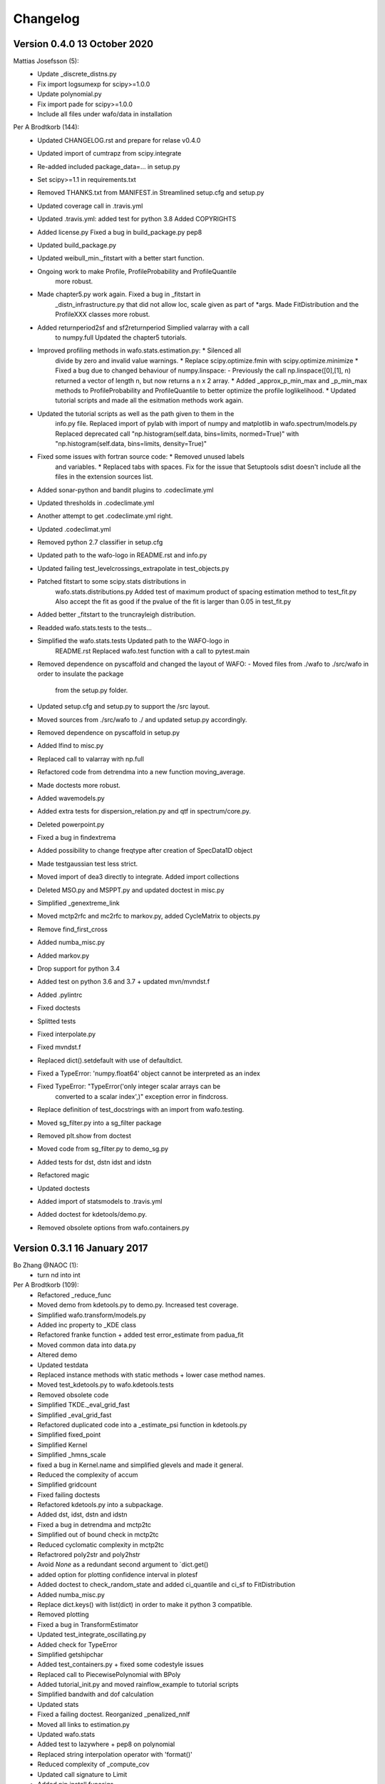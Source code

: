 =========
Changelog
=========

Version 0.4.0 13 October 2020
=============================

Mattias Josefsson (5):
      * Update _discrete_distns.py
      * Fix import logsumexp for scipy>=1.0.0
      * Update polynomial.py
      * Fix import pade for scipy>=1.0.0
      * Include all files under wafo/data in installation

Per A Brodtkorb (144):
      * Updated CHANGELOG.rst and prepare for relase v0.4.0
      * Updated import of cumtrapz from scipy.integrate
      * Re-added included package_data=... in setup.py
      * Set scipy>=1.1 in requirements.txt
      * Removed THANKS.txt from MANIFEST.in Streamlined setup.cfg and setup.py
      * Updated coverage call in .travis.yml
      * Updated .travis.yml: added test for python 3.8 Added COPYRIGHTS
      * Added license.py Fixed a bug in build_package.py pep8
      * Updated build_package.py
      * Updated weibull_min._fitstart with a better start function.
      * Ongoing work to make Profile, ProfileProbability and ProfileQuantile
         more robust.
      * Made chapter5.py work again. Fixed a bug in _fitstart in
         _distn_infrastructure.py that did not allow loc, scale given as part of
         *args. Made FitDistribution and the ProfileXXX classes more robust.
      * Added returnperiod2sf and sf2returnperiod Simplied valarray with a call
         to numpy.full Updated the chapter5 tutorials.
      * Improved profiling methods in wafo.stats.estimation.py:  * Silenced all
         divide by zero and invalid value warnings.  * Replace
         scipy.optimize.fmin with scipy.optimize.minimize  * Fixed a bug due to
         changed behaviour of numpy.linspace:   - Previously the call
         np.linspace([0],[1], n)  returned a vector of length n, but now returns
         a n x 2  array.  * Added _approx_p_min_max and _p_min_max methods to
         ProfileProbability and ProfileQuantile to better optimize the profile
         loglikelihood.  * Updated tutorial scripts and made all the esitmation
         methods work again.
      * Updated the tutorial scripts as well as the path given to them in the
         info.py file. Replaced import of pylab with import of numpy and
         matplotlib in wafo.spectrum/models.py Replaced deprecated call
         "np.histogram(self.data, bins=limits, normed=True)" with
         "np.histogram(self.data, bins=limits, density=True)"
      * Fixed some issues with fortran source code:   * Removed unused labels
         and variables.   * Replaced tabs with spaces. Fix for the issue that
         Setuptools sdist doesn't include all the files in the extension sources
         list.
      * Added sonar-python and bandit plugins to .codeclimate.yml
      * Updated thresholds in .codeclimate.yml
      * Another attempt to get .codeclimate.yml right.
      * Updated .codeclimat.yml
      * Removed python 2.7 classifier in setup.cfg
      * Updated path to the wafo-logo in README.rst and info.py
      * Updated failing test_levelcrossings_extrapolate in test_objects.py
      * Patched fitstart to some scipy.stats distributions in
         wafo.stats.distributions.py Added test of maximum product of spacing
         estimation method to test_fit.py Also accept the fit as good if the
         pvalue of the fit is larger than 0.05 in test_fit.py
      * Added better _fitstart to the truncrayleigh distribution.
      * Readded wafo.stats.tests to the tests...
      * Simplified the wafo.stats.tests Updated path to the WAFO-logo in
         README.rst Replaced wafo.test function with a call to pytest.main
      * Removed dependence on pyscaffold and changed the layout of WAFO:   
        - Moved files from ./wafo to ./src/wafo in order to insulate the package
          from the setup.py folder.   
      * Updated setup.cfg and setup.py to support the /src layout.   
      * Moved sources from ./src/wafo to ./ and updated setup.py accordingly.   
      * Removed dependence on pyscaffold in setup.py
      * Added lfind to misc.py 
      * Replaced call to valarray with np.full 
      * Refactored code from detrendma into a new function moving_average. 
      * Made doctests more robust.
      * Added wavemodels.py
      * Added extra tests for dispersion_relation.py and qtf in spectrum/core.py.  
      * Deleted powerpoint.py
      * Fixed a bug in findextrema
      * Added possibility to change freqtype after creation of SpecData1D object
      * Made testgaussian test less strict.
      * Moved import of dea3 directly to integrate. Added import collections
      * Deleted MSO.py and MSPPT.py and updated doctest in misc.py
      * Simplified _genextreme_link
      * Moved mctp2rfc and mc2rfc to markov.py, added CycleMatrix to objects.py
      * Remove find_first_cross
      * Added numba_misc.py
      * Added markov.py
      * Drop support for python 3.4
      * Added test on python 3.6 and 3.7 + updated mvn/mvndst.f
      * Added .pylintrc
      * Fixed doctests
      * Splitted tests
      * Fixed interpolate.py
      * Fixed mvndst.f
      * Replaced dict().setdefault with use of defaultdict.
      * Fixed a TypeError: 'numpy.float64' object cannot be interpreted as an index
      * Fixed TypeError: "TypeError('only integer scalar arrays can be
         converted to a scalar index',)" exception error in findcross.
      * Replace definition of test_docstrings with an import from wafo.testing.
      * Moved sg_filter.py into a sg_filter package
      * Removed plt.show from doctest
      * Moved code from sg_filter.py to demo_sg.py
      * Added tests for dst, dstn idst and idstn
      * Refactored magic
      * Updated doctests
      * Added import of statsmodels to .travis.yml
      * Added doctest for kdetools/demo.py. 
      * Removed obsolete options from wafo.containers.py

Version 0.3.1 16 January 2017 
=============================
Bo Zhang @NAOC (1):
      * turn nd into int

Per A Brodtkorb (109):
      * Refactored _reduce_func
      * Moved demo from kdetools.py to demo.py. Increased test coverage.
      * Simplified wafo.transform/models.py
      * Added inc property to _KDE class
      * Refactored franke function + added test error_estimate from padua_fit
      * Moved common data into data.py
      * Altered demo
      * Updated testdata      
      * Replaced instance methods with static methods + lower case method names.
      * Moved test_kdetools.py to wafo.kdetools.tests
      * Removed obsolete code
      * Simplified TKDE._eval_grid_fast
      * Simplified _eval_grid_fast
      * Refactored duplicated code into a _estimate_psi function in kdetools.py
      * Simplified fixed_point
      * Simplified Kernel
      * Simplified _hmns_scale
      * fixed a bug in Kernel.name and simplified glevels and made it general.
      * Reduced the complexity of accum
      * Simplified gridcount
      * Fixed failing doctests
      * Refactored kdetools.py into a subpackage. 
      * Added dst, idst, dstn and idstn
      * Fixed a bug in detrendma and mctp2tc
      * Simplified out of bound check in mctp2tc
      * Reduced cyclomatic complexity in mctp2tc
      * Refactrored poly2str and poly2hstr
      * Avoid `None` as a redundant second argument to `dict.get()
      * added option for plotting confidence interval in plotesf
      * Added doctest to check_random_state and added ci_quantile and ci_sf to FitDistribution
      * Added numba_misc.py
      * Replace dict.keys() with list(dict) in order to make it python 3 compatible.
      * Removed plotting
      * Fixed a bug in TransformEstimator
      * Updated test_integrate_oscillating.py
      * Added check for TypeError
      * Simplified getshipchar
      * Added test_containers.py + fixed some codestyle issues
      * Replaced call to PiecewisePolynomial with BPoly
      * Added tutorial_init.py and moved rainflow_example to tutorial scripts
      * Simplified bandwith and dof calculation
      * Updated stats
      * Fixed a failing doctest. Reorganized _penalized_nnlf
      * Moved all links to estimation.py
      * Updated wafo.stats
      * Added test to lazywhere + pep8 on polynomial
      * Replaced string interpolation operator with 'format()'
      * Reduced complexity of _compute_cov
      * Updated call signature to Limit
      * Added pip install funcsigs
      * Ongoing work to simplify estimation
      * Simplified _nlogps
      * Simplified PlotData in containers.py
      * Simplified TKDE class
      * Refactored code in _get_g
      * Refactored code into _estimate_psi function
      * replace `not ... is` with `is not` + renamed misspelled test
      * Fixed a bug on comput_cov
      * Fixed a bug in ProfileQuantile and ProfileProbability
      * Try to silence optimizer.
      * Added rainflow_example.py
      * Added Getting started section to readme.
      * Fixed a bug in histogram
      * Added link functions to genextreme, exponweib
      * Fixed cmat2nt for kind=1
      * Added doctests to stirlerr
      * added nt2cmat and cmat2nt
      * updated spectrum.core
      * added import of pil in .travis, removed plots
      * Fixed a bug in kdetools
      * Added MSO.py and MSPPT.py to collect_ignore
      * Updated .travis.yml and setup.cfg
      * Added newest numdifftools
      * removed tox.ini
      * added integrate ocscilating + added doctest to .travis
      * Fixed failing test for piecewise
      * added --doctest-modules
      * Deleted namedtuple, fixed bug in piecewise
      * Added image to code-climate

Version 0.2.1 May 22 2016
=========================

Per A Brodtkorb (47):                                                                                                         
     * Removed tabs from c_functions.c refaactored quadgr
     * added test_sg_filter.py                                                                                               
     * pep8
     * Simplified delete_text_object
     * updated SmoothNd
     * Refactored smoothn into SmoothNd and _Filter classes
     * updated Kalman and HampelFilter
     * Simplified HampelFilter
     * Removed unused code and added test for shiftdim
     * Removed duplicated dea3 from integrate and misc.py import from
         numdifftools.extrapolate.dea3 instead pepified
     * Simplified common_shape
     * refactored findrfc
     * Deleted misc.hypgf function 
     * Refactored:  misc.findoutliers objects.TimeSeries.wave_periods
     * Added files: .codeclimate.yml test_bitwise.py test_dct_pack.py
     * Added wafo-logo to README.rst
     * Made test_integrate.py more robust
     * Replaced iteritems with a python 3 compatible iterable dict items.
     * Made sure arrays used as indices is of integer type
     * Made code python 3 compatible: Replaced round with numpy.round
     * made code python 3 compatible: Replaced xrange with range and map with list comprehension
     * Added from __future__ absolute_import
     * Deleted obsolete magic.py
     * Deleted wafodata.py
     * Made print statements python 3 compatible
     * Restored c_functions.c
     * removed test_numpy_utils.py + pepified test_trdata + disabled plot in test_specdata1d.py
     * Deleted obsolete test folder, numpy_utils.py + tests more robust
     * Updated tox.ini
     * Small refactoring FitDistribution
     * Added _util.py + fixed a bug in test_fit.py
     * Added numpy_utils.py
     * Added padua.py
     * Replaced sub2index and index2sub with calls to np.ravel_multi_index and np.unravel_index, respectively.
     * Added chebfit_dct chebvandernd chebfitnd chebvalnd chebgridnd
     * Replaced dct with call to scipy.fftpack.dct
     * build extensions for windows
     * Deleted c_library.pyd
     * Renamed c_codes -> c_library
     * Made doctests more robust
     * compiled fortran/c-code for windows pep8 
     * Moved smoothn from kdetools to sg_filter.py 
     * Simplified sg_filter.py, dctpack.py and added autumn.gif
     * Simplified interpolations and made dea3 more robust
     * Deleted statsmodels
     * Added fix for genpareto.logpdf
     * added test_estimation.py and test_continuous_extra.py
     * Fixed more bugs in distributions.py
     * Updated from wafo.stats from scipy.stats
     * Updated tutorial ipython notebook scripts
     * Fixed a bug in dispersion_idx
     * Compiled on win7 64 bit
     * Refactored Profile
     * fix ticket 1131
     * Improved beta distribution
     * moved test/test_dispersion_relation.py to the wave_theory/test
     * Added magic.py
     * Renamed test_all.py to nose_all.py
     * Updated to most recent scipy.stats.distributions
     * vectorizing depth as well in w2k
     * Generalized magic
     * Added magic square
     * Added pychip.py
     * Updated kreg_demo3
     * refactored parts of kreg_demo2 into kreg_demo3 and _get_data
     * Added SavitzkyGolay class to sg_filter.py Refined confidence intervals
         in kreg_demo2 in kdetools.py
     * Better confidence interval in kreg_demo2
     * Added savitzky_golay savitzky_golay_piecewise sgolay2d Added evar Added
         some work in progress
     * Fixed a bug in KRegression
     * Small updates
     * Added fig.py Fixed a bug in RegLogit Added epcolor and tallibing to graphutil.py
     * Fixed some bugs in RegLogit (still bugs left)
     * Added improved Sheater-Jones plugin estimate of the smoothing parameter
     * Replaced dct and idct with a call to the ones in scipy.fftpack. 
     * Added n-dimensional  version dctn and idctn to dctpack.py
     * Added dctn and idctn
     * Added kernel regression
     * Made interpolation more general and faster in TKDE._eval_grid_fast
     * Fixed some bugs
     * Fixed some bugs in kdetools.py + added more tests in test/test_kdetools.py
     * Added alternative version of  scikits statsmodels
     * Updated distributions.py according to the latest updates in scipy.stats.distributions.py
     * Small extension to plot2d
     * Added mctp2rfc to misc.py Fixed a bug in qlevels and cltext
     * Started work on SpecData1D.to_mmt_pdf
     * Fixed bugs in cov2mmpdfreg_intfc.f
     * Successfully made an interface to mregmodule. It still remains to check that it is correct.
     * Translated matlab tran function into a TransferFunction class
     * added import of k2w from dispersion_relation.py
     * Updated help header
     * Added qlevels2 + possibility to calculate weighted percentile
     * Added percentile
     * Added more work to LevelCrossings.extrapolate (not finished yet)
     * Copied stineman_interp from pylab to interpolate.py and fixed the
        annoying dividing by zero warnings.
     * misc fixes
     * added fourier (not finished) added TurningPoints.rainflow_filter
         +translated some parts of chapter4.py
     * updated __all__ attributes in modules
     * Made a baseclass _KDE for KDE  and TKDE + updated tests
     * Added bitwise operators
     * Fixed a bug in kde.eval_grid_fast + updated tests
     * Added test_distributions.py updated test_estimation.py
     * Fixed Scipy-ticket #1131:  ppf for Lognormal fails on array-like 'loc' or 'scale'

david.verelst (7):
     * ignore import error for fig.py: depends on windows only libraries
     * updated builds for Linux 64bit
     * build commands Linux: use python or python2
     * References and BSD license for Nieslony's rainflow algorithm
     * Nieslony's ASTM rainflow counting algorithm. Partially integrated, no
        support for the CyclePairs object yet.
     * More robust way to determine f2py call in /sources/c_codes/build_all.py,
        etc scripts
     * build_all.py scripts in source now call to f2py2.6 on posix systems
         (this might give issues on other installation, for instance when it is
         f2py, f2yp2.7, etc). On nt (windows) it remains f2py.py. The general
         setup.py and build_all.py scripts now copies the .so compiled libraries
         when on posix platform, on nt (windows) these are the .pyd files

davidovitch (13):
      * remove trailing white spaces in README
      * added installation section in README
      * add *.mod to .gitignore
      * merge re-organisation of sources, pip installable setup.py, see issue
         #14
      * change library names: lib will added as prefix automagically by
         distutils
      * setup now correctly compiles the extensions and the fortran
         objects/modules it depends upon
      * Merge pull request #10 from ocefpaf/scipy
      * fix formatting of old readme to rst format
      * [WIP] add first iteration and incomplete packaging files generated with
         pyscaffold
      * move directory structure up, change root to: pywafo/src/* > wafo/*
      * remove old packaging related scripts and configs
      * removed some of the obsolete(?) project files Eclips/epydoc
      * cleaning up, remove binaries and compiled modules

ocefpaf (2):
      * Fixed SciPy lib imports.
      * fix encoding

per.andreas.brodtkorb (120):
      * Updated setup.cfg
      * Dropped support for python 3.3
      * Replaced tabs with spaces....
      * Simplified wafo.stats:  -Deleted obsolete files.  -Requires scipy v0.16
         -._distn_infrastructure.py monkeypatch
         scipy.stats._distn_infrastructure.py
      * updated .travis.yml moved some funtions from numpy_utils -> misc. pep8
      * added sudo gfortran again
      * Updated bagdes in README.rst
      * added .checkignore for quantifycode
      * Commented out installation of gfortran on travis
      * Removed space in numbers
      * Updated mvnprd.f
      * Alternative build of mvnprd extension
      * Commented out compilation of mvnprd extension
      * Updated compilation of mvnprdmod extension
      * Try alternative build for fortran extensions
      * Try to compile fortran extensions again
      * Fixed misspelled modulename
      * Changed doctests into unittests
      * Changed doctest for normndprb into a unittest
      * Changed doctest to unittest
      * Try compile mvn extenstion
      * Added codecov to .travis.ymls
      * Renamed test folders to "tests"
      * Disabled wafo.stats tests + small cosmetiq fixes
      * set base to python2.7 in tox.ini
      * Python3 support: Replaced print statements with print(...)
      * Add try except when importing the compiled extensions
      * updated .travis.yml
      * Removed deprecated import Updated test/test_padua.py
      * Renamed TestFunctions to ExampleFunctions in order to not confuse
         pytest.
      * Added matplotlib to requirements.txt
      * Added test folders to setup.cfg
      * Attempt to fix the coverage
      * added .coveragerc file
      * commented out fortran extension
      * commented out building of fortran extensions
      * added .landscape.yml file
      * added installation of numdifftools on travis
      * Added missing mvn/mvn.pyf
      * updated path to pypi
      * added image badges..
      * Added build step to .travis.yml
      * Updated README.rst in order to test travis-CI
      * Added configuration file.travis.yml for setting up continous integration
         tests.
      * Added CubicHermiteSpline, StinemanInterp, Pchip pchip_slopes, slopes2
      * Added eval_points and integrate to the WafoData class
      * updated kreg_demo2
      * Completed smoothn. Tested on 3 examples and works OK.
      * Added CI to kreg_demo2
      * Added tallibing
      * Updated _nnlf()
      * Added RegLogit to core.py (not finished)
      * Fixed: nan-propagation errors (ticket #835) stats.lognorm.pdf(0,s)
         reports nan (ticket #1471)
      * Resolved issue 6: mctp2rfc is now working for the example given
      * Fixed a bug in the extrapolate method of LevelCrossings class.
      * Added truncated rayleigh
      * Resolved issues 2, 3 and 4: Test failures in test/test_gaussian.py,
         test_misc.py and test_objects.py
      * Updated chapter scripts + small fixes elsewhere
      * Added TimeSeries.wave_parameters
      * Added wave_height_steepness method to TimeSeries class
      * Fixed a bug in LevelCrossings.trdata Added plotflag to Plotter_1d and
         WafoData. Otherwise small cosmetic fixes
      * Cosmetic fixes
      * Fixed a bug in nlogps when ties occuring in the data.
      * Fixed a bug in SpecData1D.tocovdata
      * Added functionality to TimeSeries.trdata
      * Added tutorial_scripts
      * bugfix in SpecData1D.sim_nl + updated doctests
      * Added SpecData2D.moment
      * added histgrm + small bugfixes
      * Updated test examples in kdetools.py + cosmetic fixes to the rest
      * Added WafoData output of KDE. Added kde_demo1 and kde_demo2
      * Added plotobject output to KDE class
      * updated kdetools.py
      * Added KDE.eval_grid and KDE.eval_grid_fast
      * Updated example in TKDE
      * Fixed bugs in KDE Added TKDE + tests
      * Added test for estimation.py
      * Updated kdetools.py (but still not working correctly) Small cosmetic
         fixes to other files	  

Version 0.1.2 Oct 13 2010
=========================       

Per.Andreas.Brodtkorb (22):
      * Fixed a bug in setup.py Added functions to __all__ variable in stats.core.py
      * Added hessian_nlogps for more robust estimation of the covariance.
      * Fixed bugs in: link method of frechet_r_gen class _reduce_func method of
         rv_continuous and FitDistribution classes _myprbfun method in Profile class
      * Mostly updated the documentation and validated the examples.

      * Added version generation to setup.py Simplified __init__.py files to
         avoid duplicate inclusion of wafo.
      * Added more kernels
   
      * Added cdfnorm2d and prbnorm2d + tests
      * Moved mvn.pyf and mvndst.f to source/mvn directory + added the build script for it
      * Added default plot_args and plot_args_children to WafoData
      * Added more test to test/test_misc.py and test/test_gaussian.py
      * Removed reference to ppimport
      * Deleted ppimport.py
      * Added tests for misc.py
      * Added build_all and test_all scripts
      * Added functions to stats.core.py -reslife -extremal_idx and improved estimation.py
      * Deleted stats.plotbackend.py and test_ppimport.py
      * Fixed a bug in findcross in c_functions.c Recompiled binaries for Windows xp 32bit
      * Updated distributions.py so it is in accordance with scipy.stats.distributions.py
      * Revised the setup script

Version 0.11 Jun 11, 2010
=========================	   
  * First release
